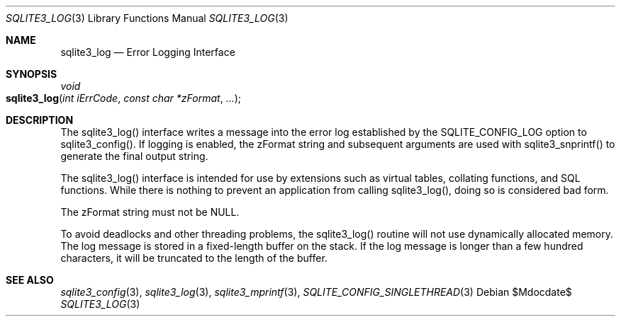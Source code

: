 .Dd $Mdocdate$
.Dt SQLITE3_LOG 3
.Os
.Sh NAME
.Nm sqlite3_log
.Nd Error Logging Interface
.Sh SYNOPSIS
.Ft void 
.Fo sqlite3_log
.Fa "int iErrCode"
.Fa "const char *zFormat"
.Fa "..."
.Fc
.Sh DESCRIPTION
The sqlite3_log() interface writes a message into the
error log established by the SQLITE_CONFIG_LOG
option to sqlite3_config().
If logging is enabled, the zFormat string and subsequent arguments
are used with sqlite3_snprintf() to generate the
final output string.
.Pp
The sqlite3_log() interface is intended for use by extensions such
as virtual tables, collating functions, and SQL functions.
While there is nothing to prevent an application from calling sqlite3_log(),
doing so is considered bad form.
.Pp
The zFormat string must not be NULL.
.Pp
To avoid deadlocks and other threading problems, the sqlite3_log()
routine will not use dynamically allocated memory.
The log message is stored in a fixed-length buffer on the stack.
If the log message is longer than a few hundred characters, it will
be truncated to the length of the buffer.
.Sh SEE ALSO
.Xr sqlite3_config 3 ,
.Xr sqlite3_log 3 ,
.Xr sqlite3_mprintf 3 ,
.Xr SQLITE_CONFIG_SINGLETHREAD 3
